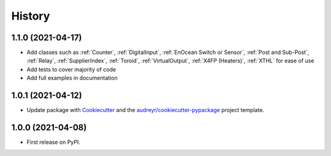 =======
History
=======


1.1.0 (2021-04-17)
------------------

* Add classes such as :ref:`Counter`, :ref:`DigitalInput`, :ref:`EnOcean Switch or Sensor`, :ref:`Post and Sub-Post`, :ref:`Relay`, :ref:`SupplierIndex`, :ref:`Toroid`, :ref:`VirtualOutput`, :ref:`X4FP (Heaters)`, :ref:`XTHL` for ease of use
* Add tests to cover majority of code
* Add full examples in documentation

1.0.1 (2021-04-12)
------------------

* Update package with Cookiecutter_ and the `audreyr/cookiecutter-pypackage`_ project template. 

1.0.0 (2021-04-08)
------------------

* First release on PyPI.

.. _Cookiecutter: https://github.com/audreyr/cookiecutter
.. _`audreyr/cookiecutter-pypackage`: https://github.com/audreyr/cookiecutter-pypackage